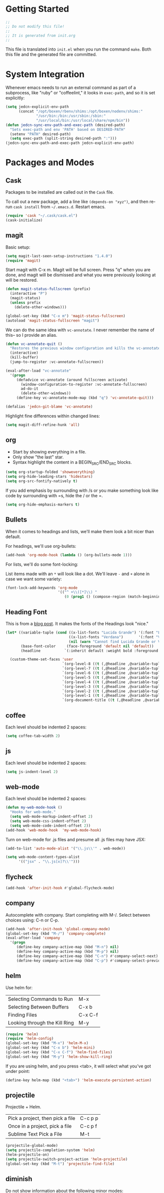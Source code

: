 * Getting Started

  #+BEGIN_SRC emacs-lisp
    ;;
    ;; Do not modify this file!
    ;;
    ;; It is generated from init.org
    ;;
  #+END_SRC

  This file is translated into =init.el= when you run the command
  =make=. Both this file and the generated file are committed.

* System Integration

  Whenever emacs needs to run an external command as part of a
  subprocess, like "ruby" or "coffeelint," it looks in =exec-path=,
  and so it is set explicitly:

  #+BEGIN_SRC emacs-lisp
    (setq jedcn-explicit-env-path
          (concat "/opt/boxen/rbenv/shims:/opt/boxen/nodenv/shims:"
                  "/usr/bin:/bin:/usr/sbin:/sbin:"
                  "/usr/local/bin:/usr/local/share/npm/bin"))
    (defun jedcn-sync-env-path-and-exec-path (desired-path)
      "Sets exec-path and env 'PATH' based on DESIRED-PATH"
      (setenv "PATH" desired-path)
      (setq exec-path (split-string desired-path ":")))
    (jedcn-sync-env-path-and-exec-path jedcn-explicit-env-path)
  #+END_SRC

* Packages and Modes

** Cask

   Packages to be installed are called out in the =Cask= file.

   To call out a new package, add a line like =(depends-on "xyz")=,
   and then re-run =cask install= from =~/.emacs.d=. Restart emacs.

   #+BEGIN_SRC emacs-lisp
     (require 'cask "~/.cask/cask.el")
     (cask-initialize)
   #+END_SRC

** magit

   Basic setup:

   #+BEGIN_SRC emacs-lisp
     (setq magit-last-seen-setup-instructions "1.4.0")
     (require 'magit)
   #+END_SRC

   Start magit with C-x m. Magit will be full screen. Press "q" when
   you are done, and magit will be dismissed and what you were
   previously looking at will be restored.

   #+BEGIN_SRC emacs-lisp
     (defun magit-status-fullscreen (prefix)
       (interactive "P")
       (magit-status)
       (unless prefix
         (delete-other-windows)))

     (global-set-key (kbd "C-x m") 'magit-status-fullscreen)
     (autoload 'magit-status-fullscreen "magit")
   #+END_SRC

   We can do the same idea with =vc-annotate=. I never remember the
   name of this-- so I provide an alias.

   #+BEGIN_SRC emacs-lisp
     (defun vc-annotate-quit ()
       "Restores the previous window configuration and kills the vc-annotate buffer"
       (interactive)
       (kill-buffer)
       (jump-to-register :vc-annotate-fullscreen))

     (eval-after-load "vc-annotate"
       '(progn
          (defadvice vc-annotate (around fullscreen activate)
            (window-configuration-to-register :vc-annotate-fullscreen)
            ad-do-it
            (delete-other-windows))
          (define-key vc-annotate-mode-map (kbd "q") 'vc-annotate-quit)))

     (defalias 'jedcn-git-blame 'vc-annotate)
   #+END_SRC

   Highlight fine differences within changed lines:

   #+BEGIN_SRC emacs-lisp
     (setq magit-diff-refine-hunk 'all)
   #+END_SRC

** org

   * Start by showing everything in a file.
   * Only show "the last" star.
   * Syntax highlight the content in a BEGIN_SRC/END_SRC blocks.

   #+BEGIN_SRC emacs-lisp
     (setq org-startup-folded 'showeverything)
     (setq org-hide-leading-stars 'hidestars)
     (setq org-src-fontify-natively t)
   #+END_SRC

   If you add emphasis by surrounding with /s or you make something
   look like code by surrounding with =s, hide the / or the =.

   #+BEGIN_SRC emacs-lisp
     (setq org-hide-emphasis-markers t)
   #+END_SRC

** Bullets

   When it comes to headings and lists, we'll make them look a bit
   nicer than default.

   For headings, we'll use org-bullets:

   #+BEGIN_SRC emacs-lisp
     (add-hook 'org-mode-hook (lambda () (org-bullets-mode 1)))
   #+END_SRC

   For lists, we'll do some font-locking:

   List items made with an =*= will look like a dot. We'll leave =-= and =+=
   alone in case we want some variety:

   #+BEGIN_SRC emacs-lisp
     (font-lock-add-keywords 'org-mode
                             '(("^ +\\([*]\\) "
                                (0 (prog1 () (compose-region (match-beginning 1) (match-end 1) "•"))))))
   #+END_SRC

** Heading Font

   This is from a [[http://www.howardism.org/Technical/Emacs/orgmode-wordprocessor.html][blog post]]. It makes the fonts of the Headings look
   "nice."

   #+BEGIN_SRC emacs-lisp
     (let* ((variable-tuple (cond ((x-list-fonts "Lucida Grande") '(:font "Lucida Grande"))
                                  ((x-list-fonts "Verdana")       '(:font "Verdana"))
                                  (nil (warn "Cannot find Lucida Grande or Verdana."))))
            (base-font-color     (face-foreground 'default nil 'default))
            (headline           `(:inherit default :weight bold :foreground ,base-font-color)))

       (custom-theme-set-faces 'user
                               `(org-level-8 ((t (,@headline ,@variable-tuple))))
                               `(org-level-7 ((t (,@headline ,@variable-tuple))))
                               `(org-level-6 ((t (,@headline ,@variable-tuple))))
                               `(org-level-5 ((t (,@headline ,@variable-tuple))))
                               `(org-level-4 ((t (,@headline ,@variable-tuple :height 1.1))))
                               `(org-level-3 ((t (,@headline ,@variable-tuple :height 1.25))))
                               `(org-level-2 ((t (,@headline ,@variable-tuple :height 1.5))))
                               `(org-level-1 ((t (,@headline ,@variable-tuple :height 1.75))))
                               `(org-document-title ((t (,@headline ,@variable-tuple :height 1.5 :underline nil))))))
   #+END_SRC

** coffee

   Each level should be indented 2 spaces:

   #+BEGIN_SRC emacs-lisp
     (setq coffee-tab-width 2)
   #+END_SRC

** js

   Each level should be indented 2 spaces:

   #+BEGIN_SRC emacs-lisp
     (setq js-indent-level 2)
   #+END_SRC

** web-mode

   Each level should be indented 2 spaces:

   #+BEGIN_SRC emacs-lisp
     (defun my-web-mode-hook ()
       "Hooks for web-mode."
       (setq web-mode-markup-indent-offset 2)
       (setq web-mode-css-indent-offset 2)
       (setq web-mode-code-indent-offset 2))
     (add-hook 'web-mode-hook  'my-web-mode-hook)
   #+END_SRC

   Turn on web-mode for .js files and presume all .js files may have
   JSX:

   #+BEGIN_SRC emacs-lisp
     (add-to-list 'auto-mode-alist '("\\.js\\'" . web-mode))

     (setq web-mode-content-types-alist
           '(("jsx" . "\\.js[x]?\\'")))
   #+END_SRC
** flycheck

   #+BEGIN_SRC emacs-lisp
     (add-hook 'after-init-hook #'global-flycheck-mode)
   #+END_SRC

** company

   Autocomplete with company. Start completing with M-/. Select
   between choices using: C-n or C-p.

   #+BEGIN_SRC emacs-lisp
     (add-hook 'after-init-hook 'global-company-mode)
     (global-set-key (kbd "M-/") 'company-complete)
     (eval-after-load 'company
       '(progn
          (define-key company-active-map (kbd "M-n") nil)
          (define-key company-active-map (kbd "M-p") nil)
          (define-key company-active-map (kbd "C-n") #'company-select-next)
          (define-key company-active-map (kbd "C-p") #'company-select-previous)))
   #+END_SRC

** helm

   Use helm for:

   |-------------------------------+---------|
   | Selecting Commands to Run     | M-x     |
   | Selecting Between Buffers     | C-x b   |
   | Finding Files                 | C-x C-f |
   | Looking through the Kill Ring | M-y     |
   |-------------------------------+---------|

   #+BEGIN_SRC emacs-lisp
     (require 'helm)
     (require 'helm-config)
     (global-set-key (kbd "M-x") 'helm-M-x)
     (global-set-key (kbd "C-x b") 'helm-mini)
     (global-set-key (kbd "C-x C-f") 'helm-find-files)
     (global-set-key (kbd "M-y") 'helm-show-kill-ring)
   #+END_SRC

   If you are using helm, and you press <tab>, it will select what
   you've got under point:

   #+BEGIN_SRC emacs-lisp
     (define-key helm-map (kbd "<tab>") 'helm-execute-persistent-action)
   #+END_SRC

** projectile

   Projectile + Helm.

   |----------------------------------+---------|
   | Pick a project, then pick a file | C-c p p |
   | Once in a project, pick a file   | C-c p f |
   |----------------------------------+---------|
   | Sublime Text Pick a File         | M-t     |
   |----------------------------------+---------|

   #+BEGIN_SRC emacs-lisp
     (projectile-global-mode)
     (setq projectile-completion-system 'helm)
     (helm-projectile-on)
     (setq projectile-switch-project-action 'helm-projectile)
     (global-set-key (kbd "M-t") 'projectile-find-file)
   #+END_SRC

** diminish

   Do not show information about the following minor modes:

   #+BEGIN_SRC emacs-lisp
     (diminish 'projectile-mode)
     (eval-after-load "company" '(diminish 'company-mode))
     (eval-after-load "flycheck" '(diminish 'flycheck-mode))
     (eval-after-load "yasnippet" '(diminish 'yas-minor-mode))
   #+END_SRC

** yasnippet

   #+BEGIN_SRC emacs-lisp
     (require 'yasnippet)
     (setq yas-snippet-dirs
           (concat user-emacs-directory "snippets"))
     (yas-global-mode 1)
   #+END_SRC

** sh-mode

   #+BEGIN_SRC emacs-lisp
     (defun my-sh-mode-hook ()
       "Hook for sh-mode."
       (setq sh-basic-offset 2
             sh-indentation 2))
     (add-hook 'sh-mode-hook  'my-sh-mode-hook)
   #+END_SRC

* Basics

  Pressing "command" on a MacOS keyboard performs the M in M-x. You can
  still the default ("option") if you'd like:

  #+BEGIN_SRC emacs-lisp
    (setq mac-command-modifier 'meta)
  #+END_SRC

  CTRL-+ should increase font size, and CTRL-- should decrease it:

  #+BEGIN_SRC emacs-lisp
    (define-key global-map (kbd "C-+") 'text-scale-increase)
    (define-key global-map (kbd "C--") 'text-scale-decrease)
  #+END_SRC

  Ask for only "y" or "n":

  #+BEGIN_SRC emacs-lisp
    (defalias 'yes-or-no-p 'y-or-n-p)
  #+END_SRC

** Visual Changes

*** Theme

    #+BEGIN_SRC emacs-lisp
      (load-theme 'sanityinc-tomorrow-night t)
    #+END_SRC

*** Font

    #+BEGIN_SRC emacs-lisp
      (if window-system
          (set-face-attribute 'default nil :font "Menlo-18"))
    #+END_SRC

*** Line and column number.

    Make them visible at the bottom of the screen:

    #+BEGIN_SRC emacs-lisp
      (setq line-number-mode t)
      (setq column-number-mode t)
    #+END_SRC

*** Highlight current line.

    #+BEGIN_SRC emacs-lisp
      (defun highlight-current-line ()
        (hl-line-mode t))
      (add-hook 'prog-mode-hook 'highlight-current-line)
      (add-hook 'text-mode-hook 'highlight-current-line)
    #+END_SRC

*** Turn off the toolbar.

    #+BEGIN_SRC emacs-lisp
      (tool-bar-mode -1)
    #+END_SRC

*** Highlight matching paren.

    #+BEGIN_SRC emacs-lisp
      (show-paren-mode 1)
    #+END_SRC

** Behaviors

*** Removing trailing whitespace.

    Toggle by running:

    =jedcn-toggle-remove-trailing-whitespace-on-save=

    #+BEGIN_SRC emacs-lisp
      (setq jedcn-remove-trailing-whitespace-on-save t)

      (defun remove-trailing-whitespace ()
        "Perform a bunch of safe operations on the whitespace content of a buffer."
        (interactive)
        (if (equal jedcn-remove-trailing-whitespace-on-save t)
            (progn
              (untabify (point-min) (point-max))
              (delete-trailing-whitespace)
              (set-buffer-file-coding-system 'utf-8))))

      (add-hook 'before-save-hook 'remove-trailing-whitespace)

      (defun jedcn-toggle-remove-trailing-whitespace-on-save ()
        "Toggle whether or not whitespace will be removed on save"
        (interactive)
        (if jedcn-remove-trailing-whitespace-on-save
            (progn
              (message "The next save will *not* remove trailing whitespace.")
              (setq jedcn-remove-trailing-whitespace-on-save nil))
          (progn
            (message "The next save will remove trailing whitespace.")
            (setq jedcn-remove-trailing-whitespace-on-save t))))

    #+END_SRC

*** Don't beep, flash screen instead.

    #+BEGIN_SRC emacs-lisp
      (setq visible-bell t)
    #+END_SRC

*** Don't show startup screen.

    #+BEGIN_SRC emacs-lisp
      (setq inhibit-startup-message t)
    #+END_SRC

*** Add directory info to buffer names.

    This avoids the default when two buffers have the same name:
    =name= and =name<2>=.

    #+BEGIN_SRC emacs-lisp
      (require 'uniquify)
      (setq uniquify-buffer-name-style 'post-forward)
    #+END_SRC

*** Add a newline at the end of each file.

    #+BEGIN_SRC emacs-lisp
      (setq require-final-newline t)
    #+END_SRC

*** Save clipboard strings into kill ring before replacing them.

    #+BEGIN_SRC emacs-lisp
      (setq save-interprogram-paste-before-kill t)
    #+END_SRC

*** It is not OK to use tabs when indenting.

    #+BEGIN_SRC emacs-lisp
      (setq indent-tabs-mode nil)
    #+END_SRC

*** Remember place the next time you visit a file.

    #+BEGIN_SRC emacs-lisp
      (require 'saveplace)
      (setq-default save-place t)
      (setq save-place-file (concat user-emacs-directory "places"))
    #+END_SRC

*** Search with regular expressions

    #+BEGIN_SRC emacs-lisp
      (global-set-key (kbd "C-s") 'isearch-forward-regexp)
      (global-set-key (kbd "C-r") 'isearch-backward-regexp)
    #+END_SRC

*** Do not make backup files

    #+BEGIN_SRC emacs-lisp
      (setq make-backup-files nil)
    #+END_SRC

*** Other ways to execute commands

    Yegge Style and Sublime Style:

    #+BEGIN_SRC emacs-lisp
      (global-set-key "\C-x\C-m" 'execute-extended-command)
      (global-set-key "\M-P" 'execute-extended-command)
    #+END_SRC

*** Search, and then see all matches quickly

    #+BEGIN_SRC emacs-lisp
      (define-key isearch-mode-map (kbd "C-o")
        (lambda () (interactive)
          (let ((case-fold-search isearch-case-fold-search))
            (occur (if isearch-regexp isearch-string (regexp-quote isearch-string))))))
    #+END_SRC

*** Show line numbers when going to a line

    #+BEGIN_SRC emacs-lisp
      (global-set-key (kbd "C-x g") 'goto-line)
      (global-set-key [remap goto-line] 'goto-line-with-feedback)
      (defun goto-line-with-feedback ()
        "Show line numbers temporarily, while prompting for the line number input"
        (interactive)
        (unwind-protect
            (progn
              (linum-mode 1)
              (goto-line (read-number "Goto line: ")))
          (linum-mode -1)))

      (setq linum-format " %4d ")
    #+END_SRC

*** Semantic Expansion + Contraction

    This keybinding represents the combination of two ideas:

    1. The keys + or - makes things grow and shrink. For example,
       font-size grows with COMMAND-+ in Chrome on MacOs.
    2. There's an emacs convention that associates =C-M= with
       sexp/list/semantic movement. For example C-M-n, C-M-p, C-M-u,
       C-M-d, C-M-a, C-M-e, C-M-k

    Putting these together, the following works with the
    =expand-region= package to grow and shrink a region semantically.

    #+BEGIN_SRC emacs-lisp
      (global-set-key (kbd "C-M-+") 'er/expand-region)
      (global-set-key (kbd "C-M--") 'er/contract-region)
    #+END_SRC

*** Evaluating Buffers

    This comes from [[https://github.com/jimweirich/emacs-setup-esk/blob/master/eval-buffer.el][Jim Weirich]]. :(.

    #+BEGIN_SRC emacs-lisp
      (defconst jedcn-eval-buffer-commands
        '(("js" . "/opt/boxen/nodenv/shims/node")
          ("rb" . "/opt/boxen/rbenv/shims/ruby")
          ("py" . "/opt/boxen/pyenv/shims/python")
          ("php" . "/usr/bin/php")))

      (defconst jedcn-eval-buffer-name "*EVALBUFFER*")

      (defun jedcn-eval-buffer ()
        "Evaluate the current buffer and display the result in a buffer."
        (interactive)
        (save-buffer)
        (let* ((file-name (buffer-file-name (current-buffer)))
               (file-extension (file-name-extension file-name))
               (buffer-eval-command-pair (assoc file-extension jedcn-eval-buffer-commands)))
          (if buffer-eval-command-pair
              (let ((command (concat (cdr buffer-eval-command-pair) " " file-name)))
                (shell-command-on-region (point-min) (point-max) command jedcn-eval-buffer-name nil)
                (pop-to-buffer jedcn-eval-buffer-name)
                (other-window 1)
                (jedcn-eval-buffer-pretty-up-errors jedcn-eval-buffer-name)
                (message ".."))
            (message "Unknown buffer type"))))

      (defun jedcn-eval-buffer-pretty-up-errors (buffer)
        "Fix up the buffer to highlight the error message (if it contains one)."
        (save-excursion
          (set-buffer buffer)
          (goto-char (point-min))
          (let ((pos (search-forward-regexp "\\.rb:[0-9]+:\\(in.+:\\)? +" (point-max) t)))
            (if pos (progn
                      (goto-char pos)
                      (insert-string "\n\n")
                      (end-of-line)
                      (insert-string "\n"))))))

      (defun jedcn-clear-eval-buffer ()
        (interactive)
        (save-excursion
          (set-buffer jedcn-eval-buffer-name)
          (kill-region (point-min) (point-max))))

      (defun jedcn-eval-or-clear-buffer (n)
        (interactive "P")
        (cond ((null n) (jedcn-eval-buffer))
              (t (jedcn-clear-eval-buffer))))
    #+END_SRC
** Server

   Setup an emacs server on start.

   Use emacsclient to "edit" with a shared emacs. Press =C-x #= when
   done.

   #+BEGIN_SRC emacs-lisp
     (server-start)
   #+END_SRC
